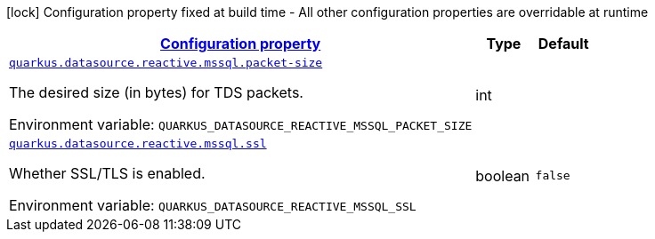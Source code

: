 
:summaryTableId: quarkus-reactive-mssql-client-config-group-data-source-reactive-mssql-config
[.configuration-legend]
icon:lock[title=Fixed at build time] Configuration property fixed at build time - All other configuration properties are overridable at runtime
[.configuration-reference, cols="80,.^10,.^10"]
|===

h|[[quarkus-reactive-mssql-client-config-group-data-source-reactive-mssql-config_configuration]]link:#quarkus-reactive-mssql-client-config-group-data-source-reactive-mssql-config_configuration[Configuration property]

h|Type
h|Default

a| [[quarkus-reactive-mssql-client-config-group-data-source-reactive-mssql-config_quarkus.datasource.reactive.mssql.packet-size]]`link:#quarkus-reactive-mssql-client-config-group-data-source-reactive-mssql-config_quarkus.datasource.reactive.mssql.packet-size[quarkus.datasource.reactive.mssql.packet-size]`

[.description]
--
The desired size (in bytes) for TDS packets.

Environment variable: `+++QUARKUS_DATASOURCE_REACTIVE_MSSQL_PACKET_SIZE+++`
--|int 
|


a| [[quarkus-reactive-mssql-client-config-group-data-source-reactive-mssql-config_quarkus.datasource.reactive.mssql.ssl]]`link:#quarkus-reactive-mssql-client-config-group-data-source-reactive-mssql-config_quarkus.datasource.reactive.mssql.ssl[quarkus.datasource.reactive.mssql.ssl]`

[.description]
--
Whether SSL/TLS is enabled.

Environment variable: `+++QUARKUS_DATASOURCE_REACTIVE_MSSQL_SSL+++`
--|boolean 
|`false`

|===